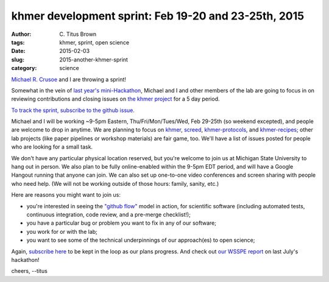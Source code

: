 khmer development sprint: Feb 19-20 and 23-25th, 2015
#####################################################

:author: C\. Titus Brown
:tags: khmer, sprint, open science
:date: 2015-02-03
:slug: 2015-another-khmer-sprint
:category: science

`Michael R. Crusoe <http://twitter.com/biocrusoe>`__ and I are
throwing a sprint!

Somewhat in the vein of `last year's mini-Hackathon
<http://ivory.idyll.org/blog/2014-khmer-hackathon.html>`__, Michael
and I and other members of the lab are going to focus in on reviewing
contributions and closing issues on `the khmer project
<http://github.com/ged-lab/khmer>`__ for a 5 day period.

`To track the sprint, subscribe to the github issue.
<https://github.com/ged-lab/khmer/issues/751>`__

Michael and I will be working ~9-5pm Eastern, Thu/Fri/Mon/Tues/Wed,
Feb 29-25th (so weekend excepted), and people are welcome to drop in
anytime. We are planning to focus on `khmer
<http://github.com/ged-lab/khmer>`__, `screed
<https://github.com/ged-lab/screed/>`__, `khmer-protocols
<http://github.com/ged-lab/khmer-protocols>`__, and `khmer-recipes
<https://github.com/ged-lab/khmer-recipes>`__; other lab projects
(like paper pipelines or workshop materials) are fair game, too.
We'll have a list of issues posted for people who are looking for
a small task.

We don't have any particular physical location reserved, but you're
welcome to join us at Michigan State University to hang out in person.
We also plan to be fully online-enabled within the 9-5pm EDT period,
and will have a Google Hangout running that anyone can join.  We can
also set up one-to-one video conferences and screen sharing with
people who need help.  (We will not be working outside of those
hours: family, sanity, etc.)

Here are reasons you might want to join us:

* you're interested in seeing the `"github flow"
  <http://scottchacon.com/2011/08/31/github-flow.html>`__ model in
  action, for scientific software (including automated tests,
  continuous integration, code review, and a pre-merge checklist!);

* you have a particular bug or problem you want to fix in any of our
  software;

* you work for or with the lab;

* you want to see some of the technical underpinnings of our approach(es)
  to open science;

Again, `subscribe here
<https://github.com/ged-lab/khmer/issues/751>`__ to be kept in the
loop as our plans progress.  And check out `our WSSPE report
<http://figshare.com/articles/Channeling_community_contributions_to_scientific_software_a_hackathon_experience/1112541>`__
on last July's hackathon!

cheers,
--titus
